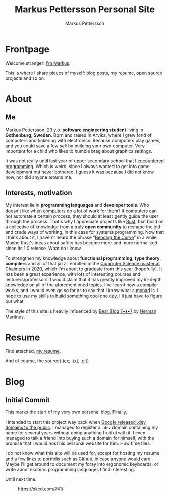 #+TITLE: Markus Pettersson Personal Site
#+AUTHOR: Markus Pettersson

#+MACRO: abbr @@html:<abbr title="$2">$1</abbr>@@

#+HUGO_BASE_DIR: ../
#+OPTIONS: creator:t toc:nil

* Frontpage
:PROPERTIES:
:EXPORT_TITLE: Home
:EXPORT_HUGO_SECTION: /
:EXPORT_FILE_NAME: _index
:END:

Welcome stranger!
[[/about][I'm Markus]].

This is where I share pieces of myself: [[/blog][blog posts]], [[/resume][my resume]], open source projects and so on.

* About
:PROPERTIES:
:EXPORT_TITLE: About
:EXPORT_HUGO_SECTION: /
:EXPORT_FILE_NAME: about
:EXPORT_HUGO_MENU: :menu main
:END:
** Me
Markus Pettersson, 23 y.o. *software engineering student* living in *Gothenburg*, *Sweden*.
Born and raised in Arvika, where I grew fond of computers and tinkering with electronics.
Because computers play games, and you could save a few /sek/ by building your own computer.
Very important for a child who likes to humble brag about graphics settings.

It was not really until last year of upper secondary school that I {{{abbr(encountered programming, Wrote my first line of code)}}}.
Which is weird, since I always wanted to get into game development but never bothered.
I guess it was because I did not know how, nor did anyone around me.

** Interests, motivation
My interest lie in *programming languages* and *developer tools*.
Who doesn't like when computers do a lot of work for them?
If computers can not automate a certain process, they should at least gently guide the user through the process.
That's why I appreciate projects like [[https://www.rust-lang.org/][Rust]], that build on a collective of knowledge from a truly *open community* to reshape the old and crude ways of working, in this case for systems programming.
Now that I think about it, I haven't heard the phrase "[[https://www.youtube.com/watch?v=LazvK39Oc4U][Bending the Curve]]" in a while.
Maybe Rust's ideas about safety has become more and more normalized since its 1.0 release.
What do I know.

To strengthen my knowledge about *functional programming*, *type theory*, *compilers* and all of that jazz I enrolled in the [[https://www.chalmers.se/en/education/programmes/masters-info/pages/computer-science-algorithms-languages-and-logic.aspx][Computer Science master at Chalmers]] in 2020, which I'm about to graduate from this year (hopefully).
It has been a great experience, with lots of interesting courses and lecturers/professors.
I would claim that it has greatly improved my in-depth knowledge on all of the aforementioned topics.
I've learnt how a compiler works, and I would even go so far as to say that I know what a {{{abbr(monad, A monad is just a monoid in the category of endofunctors\, also known as a 'burrito' among domain experts.)}}} is. I hope to use my skills to build something cool one day, I'll just have to figure out what.

The style of this site is heavily influenced by [[https://bearblog.dev/][Bear Blog ʕ•ᴥ•ʔ]] by [[https://herman.bearblog.dev/][Herman Martinus]].

* Resume
:PROPERTIES:
:EXPORT_TITLE: Resume
:EXPORT_HUGO_SECTION: /
:EXPORT_FILE_NAME: resume
:EXPORT_HUGO_MENU: :menu main
:END:

Find attached, [[file:~/Projects/me/site/static/cv.pdf][my resume]].

And of course, the source{[[/cv.tex][.tex]], [[/cv.txt][.txt]], [[https://github.com/MarkusPettersson98/cv][.git]]}

* Blog
:PROPERTIES:
:EXPORT_TITLE: Blog
:EXPORT_HUGO_SECTION: /blog
:END:
** Initial Commit
:PROPERTIES:
:EXPORT_FILE_NAME: initial-commit
:EXPORT_DATE: 2022-02-10
:END:
This marks the start of my very own personal blog. Finally.

I intended to start this project way back when [[https://blog.google/technology/developers/hello-dev/][Google released .dev domains to the public]].
I managed to register a =.dev= domain containing my name for several years without doing anything fruitful with it. I even managed to talk a friend into buying such a domain for himself, with the promise that I would host his personal website for him. How time flies.

I do not know what this site will be used for, except for hosting my resume and a few links to portfolis such as Github, in case anyone would care.
Maybe I'll get around to document my foray into ergonomic keyboards, or write about esoteric programming languages I find interesting.

Until next time.

#+CAPTION: https://xkcd.com/741/
[[file:images/blog/initial-commit/xkcd.png]]
